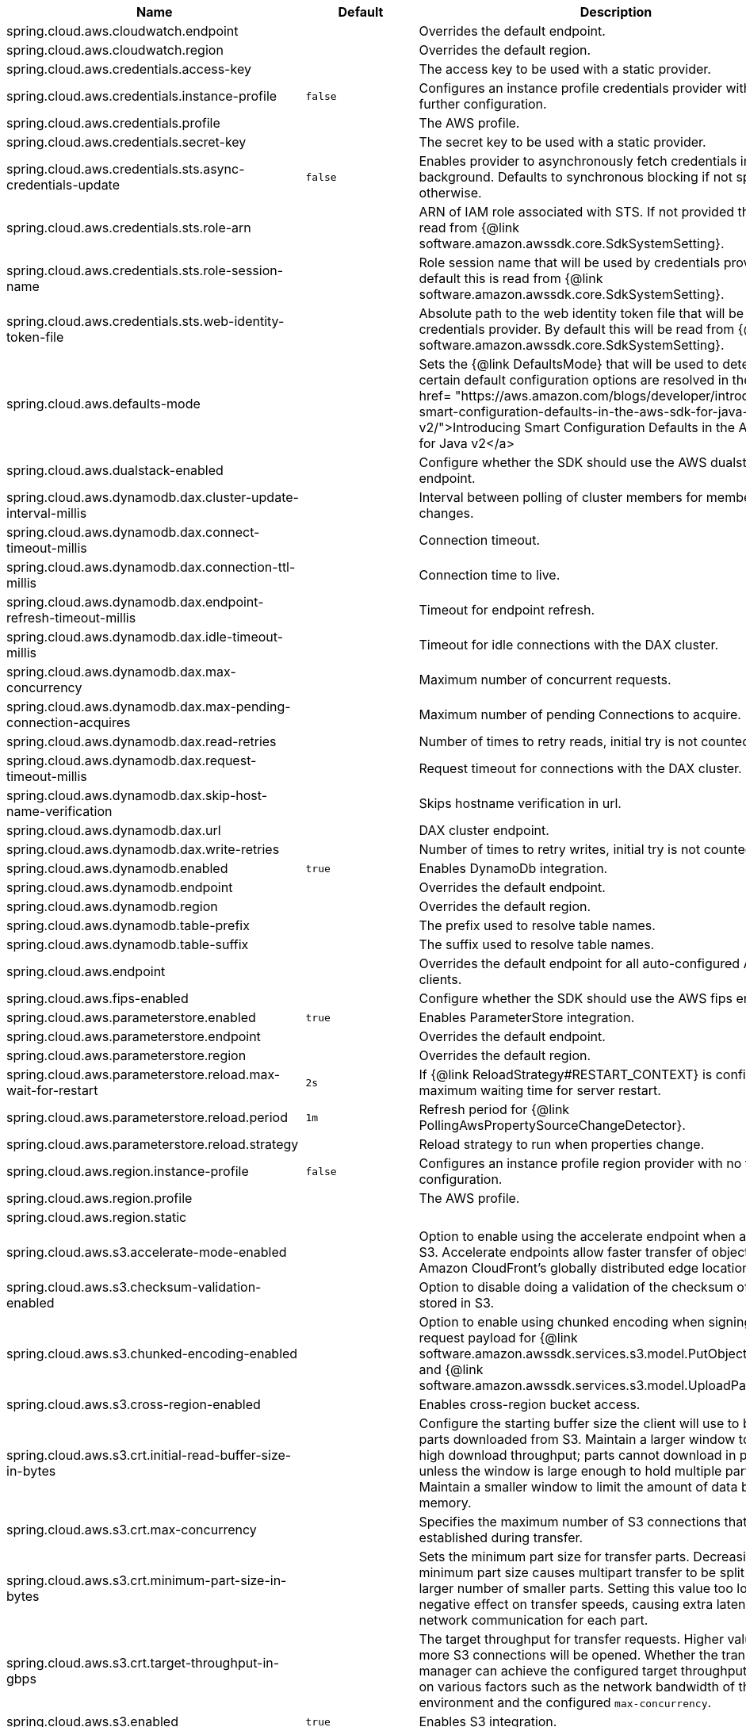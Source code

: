 |===
|Name | Default | Description

|spring.cloud.aws.cloudwatch.endpoint |  | Overrides the default endpoint.
|spring.cloud.aws.cloudwatch.region |  | Overrides the default region.
|spring.cloud.aws.credentials.access-key |  | The access key to be used with a static provider.
|spring.cloud.aws.credentials.instance-profile | `+++false+++` | Configures an instance profile credentials provider with no further configuration.
|spring.cloud.aws.credentials.profile |  | The AWS profile.
|spring.cloud.aws.credentials.secret-key |  | The secret key to be used with a static provider.
|spring.cloud.aws.credentials.sts.async-credentials-update | `+++false+++` | Enables provider to asynchronously fetch credentials in the background. Defaults to synchronous blocking if not specified otherwise.
|spring.cloud.aws.credentials.sts.role-arn |  | ARN of IAM role associated with STS. If not provided this will be read from {@link software.amazon.awssdk.core.SdkSystemSetting}.
|spring.cloud.aws.credentials.sts.role-session-name |  | Role session name that will be used by credentials provider. By default this is read from {@link software.amazon.awssdk.core.SdkSystemSetting}.
|spring.cloud.aws.credentials.sts.web-identity-token-file |  | Absolute path to the web identity token file that will be used by credentials provider. By default this will be read from {@link software.amazon.awssdk.core.SdkSystemSetting}.
|spring.cloud.aws.defaults-mode |  | Sets the {@link DefaultsMode} that will be used to determine how certain default configuration options are resolved in the SDK. <a href= "https://aws.amazon.com/blogs/developer/introducing-smart-configuration-defaults-in-the-aws-sdk-for-java-v2/">Introducing Smart Configuration Defaults in the AWS SDK for Java v2</a>
|spring.cloud.aws.dualstack-enabled |  | Configure whether the SDK should use the AWS dualstack endpoint.
|spring.cloud.aws.dynamodb.dax.cluster-update-interval-millis |  | Interval between polling of cluster members for membership changes.
|spring.cloud.aws.dynamodb.dax.connect-timeout-millis |  | Connection timeout.
|spring.cloud.aws.dynamodb.dax.connection-ttl-millis |  | Connection time to live.
|spring.cloud.aws.dynamodb.dax.endpoint-refresh-timeout-millis |  | Timeout for endpoint refresh.
|spring.cloud.aws.dynamodb.dax.idle-timeout-millis |  | Timeout for idle connections with the DAX cluster.
|spring.cloud.aws.dynamodb.dax.max-concurrency |  | Maximum number of concurrent requests.
|spring.cloud.aws.dynamodb.dax.max-pending-connection-acquires |  | Maximum number of pending Connections to acquire.
|spring.cloud.aws.dynamodb.dax.read-retries |  | Number of times to retry reads, initial try is not counted.
|spring.cloud.aws.dynamodb.dax.request-timeout-millis |  | Request timeout for connections with the DAX cluster.
|spring.cloud.aws.dynamodb.dax.skip-host-name-verification |  | Skips hostname verification in url.
|spring.cloud.aws.dynamodb.dax.url |  | DAX cluster endpoint.
|spring.cloud.aws.dynamodb.dax.write-retries |  | Number of times to retry writes, initial try is not counted.
|spring.cloud.aws.dynamodb.enabled | `+++true+++` | Enables DynamoDb integration.
|spring.cloud.aws.dynamodb.endpoint |  | Overrides the default endpoint.
|spring.cloud.aws.dynamodb.region |  | Overrides the default region.
|spring.cloud.aws.dynamodb.table-prefix |  | The prefix used to resolve table names.
|spring.cloud.aws.dynamodb.table-suffix |  | The suffix used to resolve table names.
|spring.cloud.aws.endpoint |  | Overrides the default endpoint for all auto-configured AWS clients.
|spring.cloud.aws.fips-enabled |  | Configure whether the SDK should use the AWS fips endpoints.
|spring.cloud.aws.parameterstore.enabled | `+++true+++` | Enables ParameterStore integration.
|spring.cloud.aws.parameterstore.endpoint |  | Overrides the default endpoint.
|spring.cloud.aws.parameterstore.region |  | Overrides the default region.
|spring.cloud.aws.parameterstore.reload.max-wait-for-restart | `+++2s+++` | If {@link ReloadStrategy#RESTART_CONTEXT} is configured, maximum waiting time for server restart.
|spring.cloud.aws.parameterstore.reload.period | `+++1m+++` | Refresh period for {@link PollingAwsPropertySourceChangeDetector}.
|spring.cloud.aws.parameterstore.reload.strategy |  | Reload strategy to run when properties change.
|spring.cloud.aws.region.instance-profile | `+++false+++` | Configures an instance profile region provider with no further configuration.
|spring.cloud.aws.region.profile |  | The AWS profile.
|spring.cloud.aws.region.static |  |
|spring.cloud.aws.s3.accelerate-mode-enabled |  | Option to enable using the accelerate endpoint when accessing S3. Accelerate endpoints allow faster transfer of objects by using Amazon CloudFront's globally distributed edge locations.
|spring.cloud.aws.s3.checksum-validation-enabled |  | Option to disable doing a validation of the checksum of an object stored in S3.
|spring.cloud.aws.s3.chunked-encoding-enabled |  | Option to enable using chunked encoding when signing the request payload for {@link software.amazon.awssdk.services.s3.model.PutObjectRequest} and {@link software.amazon.awssdk.services.s3.model.UploadPartRequest}.
|spring.cloud.aws.s3.cross-region-enabled |  | Enables cross-region bucket access.
|spring.cloud.aws.s3.crt.initial-read-buffer-size-in-bytes |  | Configure the starting buffer size the client will use to buffer the parts downloaded from S3. Maintain a larger window to keep up a high download throughput; parts cannot download in parallel unless the window is large enough to hold multiple parts. Maintain a smaller window to limit the amount of data buffered in memory.
|spring.cloud.aws.s3.crt.max-concurrency |  | Specifies the maximum number of S3 connections that should be established during transfer.
|spring.cloud.aws.s3.crt.minimum-part-size-in-bytes |  | Sets the minimum part size for transfer parts. Decreasing the minimum part size causes multipart transfer to be split into a larger number of smaller parts. Setting this value too low has a negative effect on transfer speeds, causing extra latency and network communication for each part.
|spring.cloud.aws.s3.crt.target-throughput-in-gbps |  | The target throughput for transfer requests. Higher value means more S3 connections will be opened. Whether the transfer manager can achieve the configured target throughput depends on various factors such as the network bandwidth of the environment and the configured `max-concurrency`.
|spring.cloud.aws.s3.enabled | `+++true+++` | Enables S3 integration.
|spring.cloud.aws.s3.endpoint |  | Overrides the default endpoint.
|spring.cloud.aws.s3.path-style-access-enabled |  | Option to enable using path style access for accessing S3 objects instead of DNS style access. DNS style access is preferred as it will result in better load balancing when accessing S3.
|spring.cloud.aws.s3.region |  | Overrides the default region.
|spring.cloud.aws.s3.transfer-manager.follow-symbolic-links |  | Specifies whether to follow symbolic links when traversing the file tree in `S3TransferManager#uploadDirectory` operation.
|spring.cloud.aws.s3.transfer-manager.max-depth |  | Specifies the maximum number of levels of directories to visit in `S3TransferManager#uploadDirectory` operation.
|spring.cloud.aws.s3.use-arn-region-enabled |  | If an S3 resource ARN is passed in as the target of an S3 operation that has a different region to the one the client was configured with, this flag must be set to 'true' to permit the client to make a cross-region call to the region specified in the ARN otherwise an exception will be thrown.
|spring.cloud.aws.secretsmanager.enabled | `+++true+++` | Enables Secrets Manager integration.
|spring.cloud.aws.secretsmanager.endpoint |  | Overrides the default endpoint.
|spring.cloud.aws.secretsmanager.region |  | Overrides the default region.
|spring.cloud.aws.secretsmanager.reload.max-wait-for-restart | `+++2s+++` | If {@link ReloadStrategy#RESTART_CONTEXT} is configured, maximum waiting time for server restart.
|spring.cloud.aws.secretsmanager.reload.period | `+++1m+++` | Refresh period for {@link PollingAwsPropertySourceChangeDetector}.
|spring.cloud.aws.secretsmanager.reload.strategy |  | Reload strategy to run when properties change.
|spring.cloud.aws.ses.configuration-set-name |  | Configures configuration set name.
|spring.cloud.aws.ses.enabled | `+++true+++` | Enables Simple Email Service integration.
|spring.cloud.aws.ses.endpoint |  | Overrides the default endpoint.
|spring.cloud.aws.ses.region |  | Overrides the default region.
|spring.cloud.aws.ses.source-arn |  | Configures source ARN. Used only for sending authorization.
|spring.cloud.aws.ses.from-arn |  | Configures from ARN. Used only for sending authorization in the SendRawEmail operation.
|spring.cloud.aws.ses.configuration-set-name | The configuration set name used for every message.
|spring.cloud.aws.sns.enabled | `+++true+++` | Enables SNS integration.
|spring.cloud.aws.sns.endpoint |  | Overrides the default endpoint.
|spring.cloud.aws.sns.region |  | Overrides the default region.
|spring.cloud.aws.sqs.enabled | `+++true+++` | Enables SQS integration.
|spring.cloud.aws.sqs.endpoint |  | Overrides the default endpoint.
|spring.cloud.aws.sqs.listener.max-concurrent-messages |  | The maximum concurrent messages that can be processed simultaneously for each queue. Note that if acknowledgement batching is being used, the actual maximum number of messages inflight might be higher.
|spring.cloud.aws.sqs.listener.max-messages-per-poll |  | The maximum number of messages to be retrieved in a single poll to SQS.
|spring.cloud.aws.sqs.listener.poll-timeout |  | The maximum amount of time for a poll to SQS.
|spring.cloud.aws.sqs.region |  | Overrides the default region.

|===
